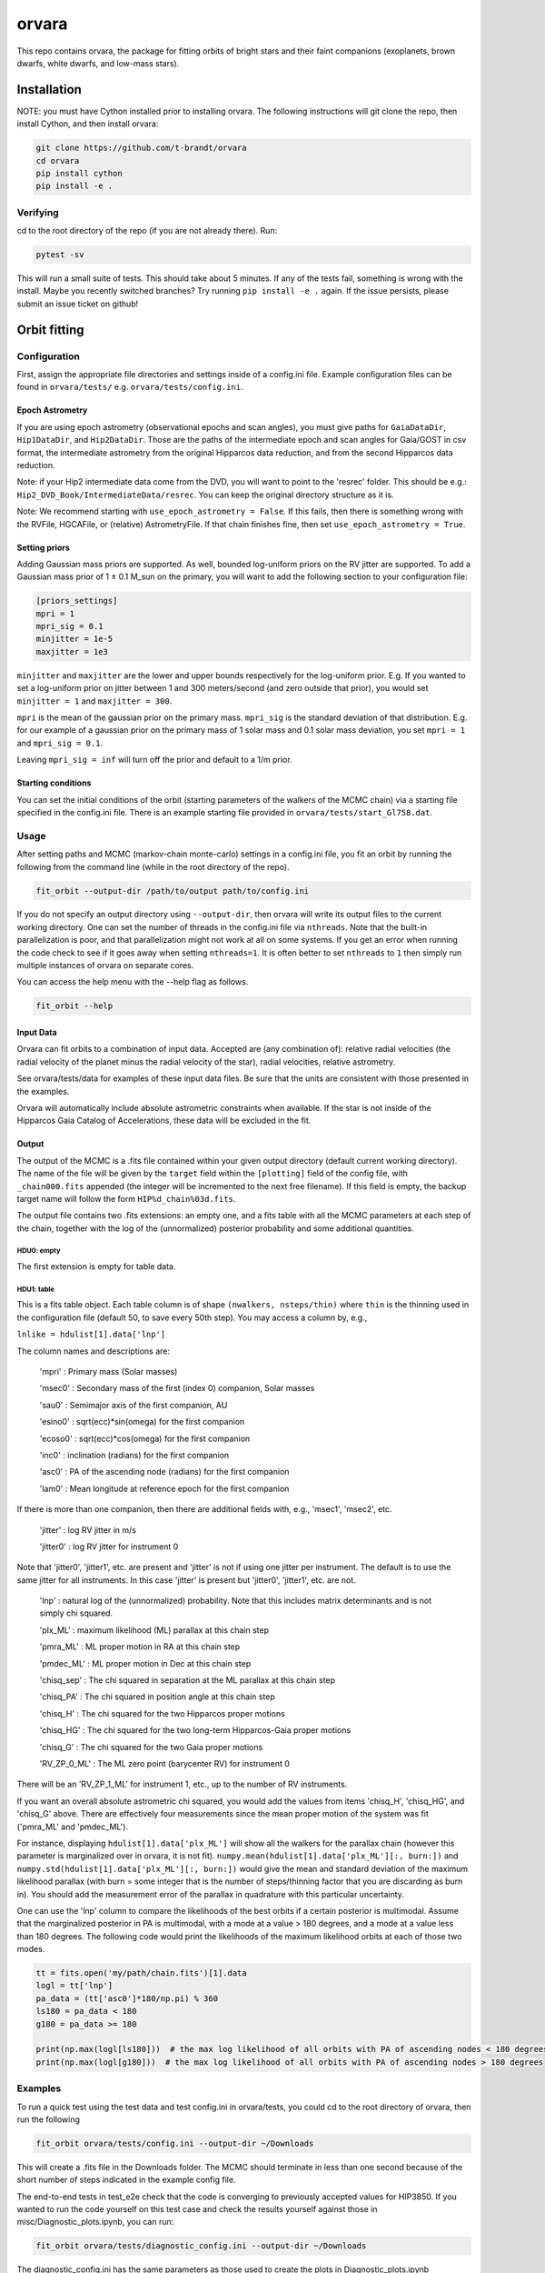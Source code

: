 ======
orvara
======
This repo contains orvara, the package for fitting orbits of bright stars and
their faint companions (exoplanets, brown dwarfs, white dwarfs, and low-mass
stars).


Installation
============
NOTE: you must have Cython installed prior to installing orvara. The following
instructions will git clone the repo, then install Cython, and then install orvara:

.. code-block:: bash

    git clone https://github.com/t-brandt/orvara
    cd orvara
    pip install cython
    pip install -e .


Verifying
---------
cd to the root directory of the repo (if you are not already there). Run:

.. code-block:: bash

    pytest -sv

This will run a small suite of tests. This should take about 5 minutes. If any
of the tests fail, something is wrong with the install. Maybe you recently
switched branches? Try running ``pip install -e .`` again. If the issue
persists, please submit an issue ticket on github!

Orbit fitting
=============

Configuration
-------------
First, assign the appropriate file directories and settings inside of a
config.ini file. Example configuration files can be found in
``orvara/tests/`` e.g. ``orvara/tests/config.ini``.

Epoch Astrometry
~~~~~~~~~~~~~~~~
If you are using epoch astrometry (observational epochs and scan angles), you
must give paths for ``GaiaDataDir``, ``Hip1DataDir``, and
``Hip2DataDir``. Those are the paths of the intermediate epoch and scan
angles for Gaia/GOST in csv format, the intermediate astrometry from the
original Hipparcos data reduction, and from the second Hipparcos data
reduction. 

Note: if your Hip2 intermediate data come from the DVD, you will
want to point to the 'resrec' folder. This should be e.g.:
``Hip2_DVD_Book/IntermediateData/resrec``. You can keep the original
directory structure as it is.

Note: We recommend starting with ``use_epoch_astrometry = False``. If this
fails, then there is something wrong with the RVFile, HGCAFile, or (relative)
AstrometryFile. If that chain finishes fine, then set ``use_epoch_astrometry = True``.

Setting priors
~~~~~~~~~~~~~~
Adding Gaussian mass priors are supported. As well, bounded log-uniform priors
on the RV jitter are supported. To add a Gaussian mass prior of 1 ± 0.1 M_sun
on the primary, you will want to add the following section to your
configuration file:

.. code-block:: none

    [priors_settings]
    mpri = 1
    mpri_sig = 0.1
    minjitter = 1e-5
    maxjitter = 1e3

``minjitter`` and ``maxjitter`` are the lower and upper bounds respectively for
the log-uniform prior. E.g. If you wanted to set a log-uniform prior on jitter
between 1 and 300 meters/second (and zero outside that prior), you would set
``minjitter = 1`` and ``maxjitter = 300``.

``mpri`` is the mean of the gaussian prior on the primary mass. ``mpri_sig`` is
the standard deviation of that distribution. E.g. for our example of a gaussian
prior on the primary mass of 1 solar mass and 0.1 solar mass deviation, you set
``mpri = 1`` and ``mpri_sig = 0.1``.

Leaving ``mpri_sig = inf`` will turn off the prior and default to a 1/m prior.

Starting conditions
~~~~~~~~~~~~~~~~~~~
You can set the initial conditions of the orbit (starting parameters of the
walkers of the MCMC chain) via a starting file specified in the config.ini
file. There is an example starting file provided in ``orvara/tests/start_Gl758.dat``.

Usage
-----
After setting paths and MCMC (markov-chain monte-carlo)  settings in a
config.ini file, you fit an orbit by running the following from the command
line (while in the root directory of the repo).

.. code-block:: bash

    fit_orbit --output-dir /path/to/output path/to/config.ini

If you do not specify an output directory using ``--output-dir``, then
orvara will write its output files to the current working directory. One can
set the number of threads in the config.ini file via ``nthreads``. Note
that the built-in parallelization is poor, and that parallelization might not
work at all on some systems. If you get an error when running the code check to
see if it goes away when setting ``nthreads=1``. It is often better to set
``nthreads`` to ``1`` then simply run multiple instances of orvara on separate
cores.


You can access the help menu with the --help flag as follows.

.. code-block:: bash

    fit_orbit --help


Input Data
~~~~~~~~~~

Orvara can fit orbits to a combination of input data. Accepted are (any combination of): relative radial velocities
(the radial velocity of the planet minus the radial velocity of the star), radial velocities, relative astrometry.

See orvara/tests/data for examples of these input data files. Be sure that the units are consistent
with those presented in the examples.

Orvara will automatically include absolute astrometric constraints when available. If the star is not inside of the
Hipparcos Gaia Catalog of Accelerations, these data will be excluded in the fit.

Output
~~~~~~
The output of the MCMC is a .fits file contained within your given output
directory (default current working directory). The name of the file will be
given by the ``target`` field within the ``[plotting]`` field of the
config file, with ``_chain000.fits`` appended (the integer will be
incremented to the next free filename). If this field is empty, the backup
target name will follow the form ``HIP%d_chain%03d.fits``.

The output file contains two .fits extensions: an empty one, and a fits table
with all the MCMC parameters at each step of the chain, together with the log
of the (unnormalized) posterior probability and some additional quantities.

HDU0: empty
"""""""""""
The first extension is empty for table data.

HDU1: table
"""""""""""
This is a fits table object. Each table column is of shape ``(nwalkers,
nsteps/thin)`` where ``thin`` is the thinning used in the configuration file (default
50, to save every 50th step). You may access a column by, e.g.,

``lnlike = hdulist[1].data['lnp']``

The column names and descriptions are:

    'mpri' : Primary mass (Solar masses)

    'msec0' : Secondary mass of the first (index 0) companion, Solar masses

    'sau0' : Semimajor axis of the first companion, AU

    'esino0' : sqrt(ecc)*sin(omega) for the first companion

    'ecoso0' : sqrt(ecc)*cos(omega) for the first companion

    'inc0' : inclination (radians) for the first companion

    'asc0' : PA of the ascending node (radians) for the first companion

    'lam0' : Mean longitude at reference epoch for the first companion

If there is more than one companion, then there are additional fields with,
e.g., 'msec1', 'msec2', etc.

    'jitter' : log RV jitter in m/s

    'jitter0' : log RV jitter for instrument 0

Note that 'jitter0', 'jitter1', etc. are present and 'jitter' is not if using
one jitter per instrument. The default is to use the same jitter for all
instruments. In this case 'jitter' is present but 'jitter0', 'jitter1', etc.
are not.

    'lnp' : natural log of the (unnormalized) probability. Note that this includes matrix determinants and is not simply chi squared.

    'plx_ML' : maximum likelihood (ML) parallax at this chain step

    'pmra_ML' : ML proper motion in RA at this chain step

    'pmdec_ML' : ML proper motion in Dec at this chain step

    'chisq_sep' : The chi squared in separation at the ML parallax at this chain step

    'chisq_PA' : The chi squared in position angle at this chain step

    'chisq_H' : The chi squared for the two Hipparcos proper motions

    'chisq_HG' : The chi squared for the two long-term Hipparcos-Gaia proper motions

    'chisq_G' : The chi squared for the two Gaia proper motions

    'RV_ZP_0_ML' : The ML zero point (barycenter RV) for instrument 0

There will be an 'RV_ZP_1_ML' for instrument 1, etc., up to the number of RV instruments.

If you want an overall absolute astrometric chi squared, you would add the
values from items 'chisq_H', 'chisq_HG', and 'chisq_G' above. There are
effectively four measurements since the mean proper motion of the system was
fit ('pmra_ML' and 'pmdec_ML').

For instance, displaying ``hdulist[1].data['plx_ML']`` will show all the
walkers for the parallax chain (however this parameter is marginalized over in
orvara, it is not fit). ``numpy.mean(hdulist[1].data['plx_ML'][:, burn:])``
and ``numpy.std(hdulist[1].data['plx_ML'][:, burn:])`` would give the mean
and standard deviation of the maximum likelihood parallax (with burn = some
integer that is the number of steps/thinning factor that you are discarding as
burn in). You should add the measurement error of the parallax in quadrature
with this particular uncertainty.

One can use the 'lnp' column to compare the likelihoods of the best orbits if a
certain posterior is multimodal. Assume that the marginalized posterior in PA
is multimodal, with a mode at a value > 180 degrees, and a mode at a value less
than 180 degrees. The following code would print the likelihoods of the maximum
likelihood orbits at each of those two modes.


.. code-block:: python

    tt = fits.open('my/path/chain.fits')[1].data
    logl = tt['lnp']
    pa_data = (tt['asc0']*180/np.pi) % 360
    ls180 = pa_data < 180
    g180 = pa_data >= 180

    print(np.max(logl[ls180]))  # the max log likelihood of all orbits with PA of ascending nodes < 180 degrees
    print(np.max(logl[g180]))  # the max log likelihood of all orbits with PA of ascending nodes > 180 degrees


Examples
--------
To run a quick test using the test data and test config.ini in orvara/tests,
you could cd to the root directory of orvara, then run the following

.. code-block:: bash

    fit_orbit orvara/tests/config.ini --output-dir ~/Downloads

This will create a .fits file in the Downloads folder. The MCMC should
terminate in less than one second because of the short number of steps
indicated in the example config file.

The end-to-end tests in test_e2e check that the code is converging to
previously accepted values for HIP3850. If you wanted to run the code yourself
on this test case and check the results yourself against those in
misc/Diagnostic_plots.ipynb, you can run:

.. code-block:: bash

    fit_orbit orvara/tests/diagnostic_config.ini --output-dir ~/Downloads

The diagnostic_config.ini has the same parameters as those used to create the
plots in Diagnostic_plots.ipynb

Plotting
========

Usage
-----
Once a .fits file from the output of the MCMC is generated, you can produce
several plots of an orbit by running the following in the command line in the
root directory of the repo. To do this, specify the path to the .fits MCMC
output file within the configuration file.

.. code-block:: bash

    plot_orbit path/to/config.ini --output-dir /path/to/output

You can access the help menu with the --help flag as follows.

.. code-block:: bash

    plot_orbit --help

Configuration
-------------
Main plots orvara is configured to produce from the orbital fit
~~~~~~~~~~~~~~~~~~~~~~~~~~~~~~~~~~~~~~~~~~~~~~~~~~~~~~~~~~~~~~~
1. Astrometry orbit of the companion
2. Radial Velocity (RV) orbit over an extended time baseline
3. RV orbit over the observed baseline with O-C
4. Relative separation of the two companions
5. Position angle between the two companions
6. Astrometric acceleration or proper motion fit to Hipparcos-Gaia Astrometry
7. A density plot showing the predicted position at a chosen epoch

To generate any of these plots, simply set the corresponding parameters under
the ``[plotting section]`` in the config.ini file to a boolean variable ``True``. If
``False``, a plot would not be produced. 

Here, for 1. Astrometry orbit plots, you can modify the ``predicted_years``
parameter to plot random predicted epoch positions on the Astrometry plot. 

For 2. RV orbit of the companion, you can choose to plot a specific instrument
(by name) or all of the RV instruments by changing the ``Relative_RV_Instrument``
parameter to either the name of the instrument or ``All``. 

For 6. Proper motion plots, you can plot the proper motions
in RA and DEC in one plot (``Proper_motion_separate_plots = False``) or two
(``Proper_motion_separate_plots = True``). In general, you can also set a
customized range of epochs you want to plot, as well as number of orbits
sampled from the posterior distributions and the resolution (step size).

Other outputs
~~~~~~~~~~~~~
In addition to the six plots, you can check convergence of fitted parameters in
the HDU1 extension by setting the parameter ``check_convergence`` to ``True``. You can
define the length of the burn-in phase, note that the parameters are sampled
every ``thin`` steps (as set in the configuration file; default 50). And
you can save the results from the fitted and inferred parameters from the HDU1
extension with ``save_params = True`` in the ``[save_results]`` section, with
an option of setting the quantiles for the uncertainties.

Color bar settings
~~~~~~~~~~~~~~~~~~
To color-code orbits with a key, choose a colormap from the matplotlib list of
colormaps (default viridis) and a reference scheme for the colorbar. Three
reference schemes are available: the eccentricity as ``ecc``, the secondary
companion in jupiter mass as ``msec_jup`` and the secondary companion in solar mass
as ``msec_solar``. Use ``use_colorbar`` to toggle the colorbar key on and off
with ``True`` or ``False``.

Multiple Keplerian orbit fits
~~~~~~~~~~~~~~~~~~~~~~~~~~~~~
In the case of a 3-body or multiple-body fit, you can plot the results for each
companion by setting ``iplanet`` to the corresponding companion ID used in the
fitting. ``iplanet`` starts from ``0``.


Examples
--------
To plot orbits, run the plot_orbit command. We can use HD4747 as an example.
First, run the orvara fit, then the plotting, e.g.:

.. code-block:: bash

    fit_orbit --output-dir ./orvara/tests/chains orvara/tests/config_HD4747.ini

    plot_orbit --output-dir ./orvara/tests/plots orvara/tests/config_HD4747.ini

plot_orbit will plot the chain given in the ``McmcDataFile`` in the config
file. If you want the results from a different chain (e.g. a second, different
fit of the same star) you must update this parameter to the new file.


Contribution Guidelines
=======================
We encourage contributions to orvara. The workflow for contributing is the following.

First time contributers:
 * Fork the repository
 * Checkout a new branch for your feature or bug fix.
 * Make your changes to that branch.
 * When you are ready to submit a pull request into the main orvara branch
   (currently called master), run ``pytest -sv`` to make sure that the
   required tests pass.
 * If the tests pass, submit your pull request.
 * One approving administrator review is required to approve a pull request.

Users who are invited to be collaborators on the repo:
 * The same as above, except there is no need to fork the repository once you
   accept your invite!

Citation
========
Placeholder FIXME

License
=======
BSD 3-clause license
